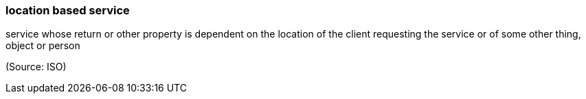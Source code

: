 === location based service

service whose return or other property is dependent on the location of the client requesting the service or of some other thing, object or person

(Source: ISO)

